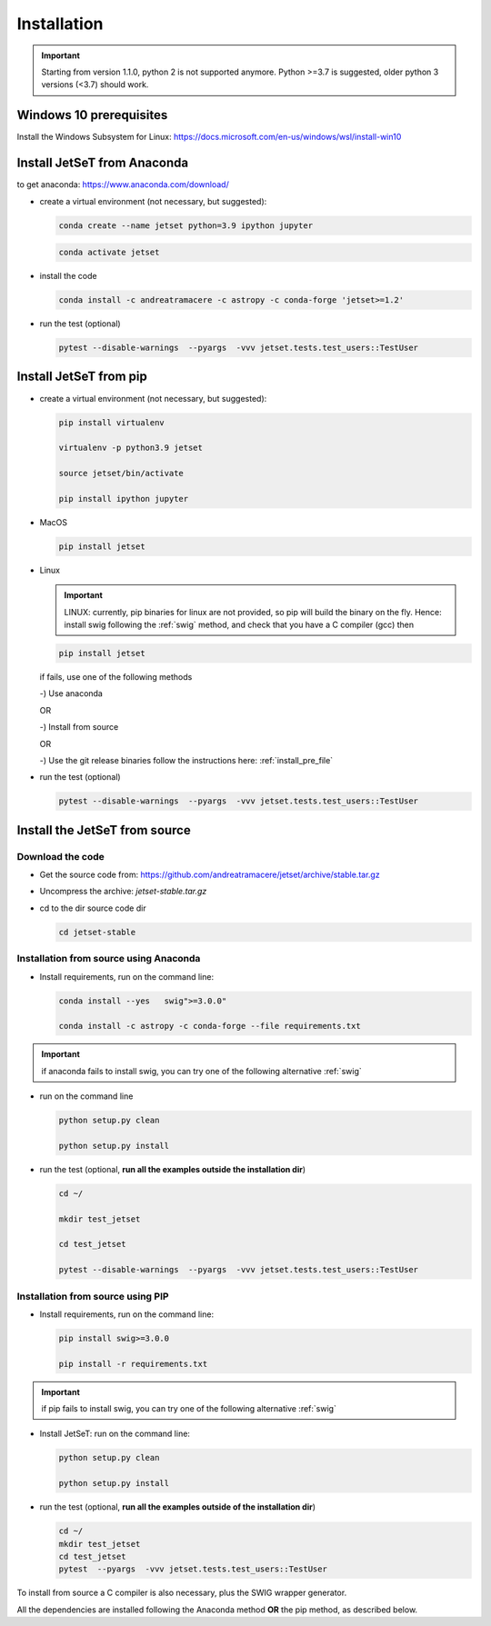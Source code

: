 .. _install_file:

Installation
============

.. important::
    Starting from version 1.1.0, python 2 is not supported anymore. Python >=3.7 is suggested, older python 3 versions (<3.7)  should work.


Windows 10 prerequisites
------------------------
Install the Windows Subsystem for Linux: https://docs.microsoft.com/en-us/windows/wsl/install-win10


Install  JetSeT from Anaconda
------------------------------------------------------------------------------
to get anaconda: https://www.anaconda.com/download/

- create a virtual environment (not necessary, but suggested):

  .. code-block:: bash

      conda create --name jetset python=3.9 ipython jupyter

  .. code-block:: bash

      conda activate jetset

- install the code

  .. code-block:: bash

      conda install -c andreatramacere -c astropy -c conda-forge 'jetset>=1.2'



- run the test (optional)

  .. code-block:: bash

    pytest --disable-warnings  --pyargs  -vvv jetset.tests.test_users::TestUser


Install  JetSeT from pip
------------------------------------------------------------------------------

- create a virtual environment (not necessary, but suggested):

  .. code-block:: bash

    pip install virtualenv

    virtualenv -p python3.9 jetset

    source jetset/bin/activate

    pip install ipython jupyter

- MacOS
  
  .. code-block:: bash

      pip install jetset

- Linux
  
  .. important:: LINUX: currently, pip binaries for linux are not provided, so pip will build the binary on the fly. Hence:
            install swig following the :ref:`swig` method, and check that you have a C compiler (gcc) then  
 
  .. code-block:: bash
    
      pip install jetset

  if fails, use one of the following methods 

  -) Use anaconda

  OR

  -) Install from source
  
  OR
  
  -) Use the git release binaries follow the instructions here: :ref:`install_pre_file`


  


- run the test (optional)

  .. code-block:: bash

    pytest --disable-warnings  --pyargs  -vvv jetset.tests.test_users::TestUser




Install the JetSeT from source
------------------------------


Download the code
^^^^^^^^^^^^^^^^^


- Get the source code from: https://github.com/andreatramacere/jetset/archive/stable.tar.gz
- Uncompress the  archive:  `jetset-stable.tar.gz`

- cd to  the dir source code dir

  .. code-block:: bash

      cd jetset-stable

Installation from source using Anaconda
^^^^^^^^^^^^^^^^^^^^^^^^^^^^^^^^^^^^^^^
- Install requirements, run on the command line:


  .. code-block:: bash

      conda install --yes   swig">=3.0.0"

      conda install -c astropy -c conda-forge --file requirements.txt

.. important::
    if anaconda fails to install swig, you can try one of the following alternative :ref:`swig` 


-  run on the command line

   .. code-block:: bash

       python setup.py clean

       python setup.py install

- run the test (optional, **run all the examples outside  the installation dir**)

  .. code-block:: bash

     cd ~/

     mkdir test_jetset

     cd test_jetset

     pytest --disable-warnings  --pyargs  -vvv jetset.tests.test_users::TestUser






Installation from source using PIP
^^^^^^^^^^^^^^^^^^^^^^^^^^^^^^^^^^^^^^^
- Install requirements, run on the command line: 

  .. code-block:: bash

    pip install swig>=3.0.0

    pip install -r requirements.txt

.. important::
    if pip fails to install swig, you can try one of the following alternative :ref:`swig` 


- Install JetSeT: run on the command line:

  .. code-block:: bash

        python setup.py clean

        python setup.py install

- run the test  (optional, **run all the examples outside of the installation dir**)

  .. code-block:: bash

       cd ~/
       mkdir test_jetset
       cd test_jetset
       pytest  --pyargs  -vvv jetset.tests.test_users::TestUser





To install from source a C compiler is also necessary, plus the SWIG wrapper generator.

All the dependencies are installed following the Anaconda method **OR** the pip method, as described below.


